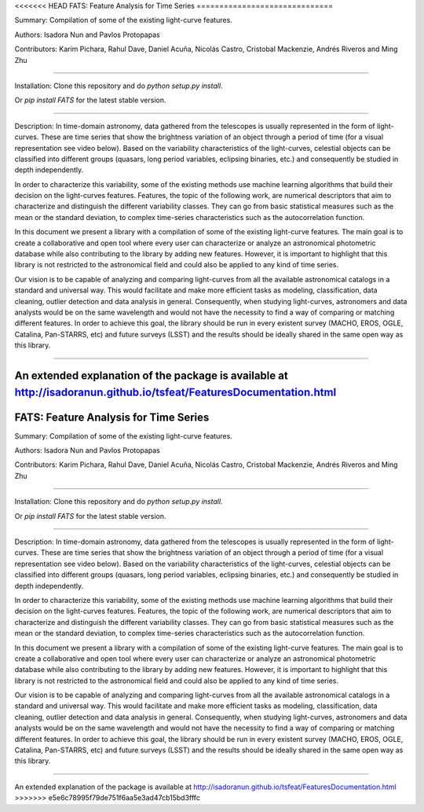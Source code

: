 <<<<<<< HEAD
FATS: Feature Analysis for Time Series
==============================

Summary: Compilation of some of the existing light-curve features.

Authors: Isadora Nun and Pavlos Protopapas

Contributors: Karim Pichara, Rahul Dave, Daniel Acuña, Nicolás Castro, Cristobal Mackenzie, Andrés Riveros and Ming Zhu

-----------------------------------------------------

Installation: Clone this repository and do `python setup.py install`.

Or `pip install FATS` for the latest stable version.

-----------------------------------------------------

Description: In time-domain astronomy, data gathered from the telescopes is usually represented in the form of light-curves. These are time series that show the brightness variation of an object through a period of time (for a visual representation see video below). Based on the variability characteristics of the light-curves, celestial objects can be classified into different groups (quasars, long period variables, eclipsing binaries, etc.) and consequently be studied in depth independently.

In order to characterize this variability, some of the existing methods use machine learning algorithms that build their decision on the light-curves features. Features, the topic of the following work, are numerical descriptors that aim to characterize and distinguish the different variability classes. They can go from basic statistical measures such as the mean or the standard deviation, to complex time-series characteristics such as the autocorrelation function.

In this document we present a library with a compilation of some of the existing light-curve features. The main goal is to create a collaborative and open tool where every user can characterize or analyze an astronomical photometric database while also contributing to the library by adding new features. However, it is important to highlight that this library is not restricted to the astronomical field and could also be applied to any kind of time series.

Our vision is to be capable of analyzing and comparing light-curves from all the available astronomical catalogs in a standard and universal way. This would facilitate and make more efficient tasks as modeling, classification, data cleaning, outlier detection and data analysis in general. Consequently, when studying light-curves, astronomers and data analysts would be on the same wavelength and would not have the necessity to find a way of comparing or matching different features. In order to achieve this goal, the library should be run in every existent survey (MACHO, EROS, OGLE, Catalina, Pan-STARRS, etc) and future surveys (LSST) and the results should be ideally shared in the same open way as this library.

---------------------------------------------------------

An extended explanation of the package is available at http://isadoranun.github.io/tsfeat/FeaturesDocumentation.html
=======
FATS: Feature Analysis for Time Series
==============================

Summary: Compilation of some of the existing light-curve features.

Authors: Isadora Nun and Pavlos Protopapas

Contributors: Karim Pichara, Rahul Dave, Daniel Acuña, Nicolás Castro, Cristobal Mackenzie, Andrés Riveros and Ming Zhu

-----------------------------------------------------

Installation: Clone this repository and do `python setup.py install`.

Or `pip install FATS` for the latest stable version.

-----------------------------------------------------

Description: In time-domain astronomy, data gathered from the telescopes is usually represented in the form of light-curves. These are time series that show the brightness variation of an object through a period of time (for a visual representation see video below). Based on the variability characteristics of the light-curves, celestial objects can be classified into different groups (quasars, long period variables, eclipsing binaries, etc.) and consequently be studied in depth independently.

In order to characterize this variability, some of the existing methods use machine learning algorithms that build their decision on the light-curves features. Features, the topic of the following work, are numerical descriptors that aim to characterize and distinguish the different variability classes. They can go from basic statistical measures such as the mean or the standard deviation, to complex time-series characteristics such as the autocorrelation function.

In this document we present a library with a compilation of some of the existing light-curve features. The main goal is to create a collaborative and open tool where every user can characterize or analyze an astronomical photometric database while also contributing to the library by adding new features. However, it is important to highlight that this library is not restricted to the astronomical field and could also be applied to any kind of time series.

Our vision is to be capable of analyzing and comparing light-curves from all the available astronomical catalogs in a standard and universal way. This would facilitate and make more efficient tasks as modeling, classification, data cleaning, outlier detection and data analysis in general. Consequently, when studying light-curves, astronomers and data analysts would be on the same wavelength and would not have the necessity to find a way of comparing or matching different features. In order to achieve this goal, the library should be run in every existent survey (MACHO, EROS, OGLE, Catalina, Pan-STARRS, etc) and future surveys (LSST) and the results should be ideally shared in the same open way as this library.

---------------------------------------------------------

An extended explanation of the package is available at http://isadoranun.github.io/tsfeat/FeaturesDocumentation.html
>>>>>>> e5e6c78995f79de751f6aa5e3ad47cb15bd3fffc
